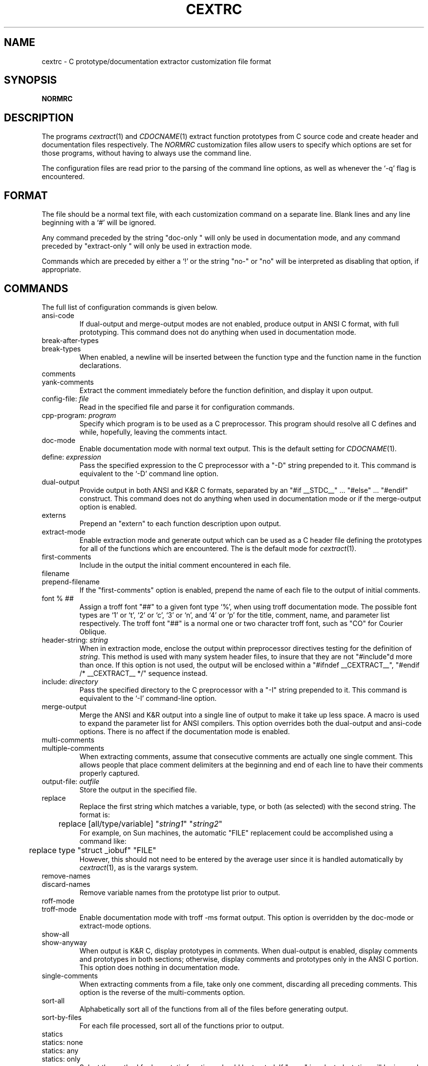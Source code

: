 .TH CEXTRC 5 "3 September 1992"
.SH NAME
cextrc \- C prototype/documentation extractor customization file format
.SH SYNOPSIS
.B NORMRC
.SH DESCRIPTION
The programs \fIcextract\fR(1) and \fICDOCNAME\fR(1) extract function
prototypes from C source code and create header and documentation
files respectively.  The \fINORMRC\fR customization files allow users
to specify which options are set for those programs, without having to
always use the command line.
.sp
The configuration files are read prior to the parsing of the command
line options, as well as whenever the `-q' flag is encountered.
.SH FORMAT
The file should be a normal text file, with each customization command
on a separate line.  Blank lines and any line beginning with a `#'
will be ignored.
.sp
Any command preceded by the string "doc-only " will only be used in
documentation mode, and any command preceded by "extract-only " will
only be used in extraction mode.
.sp
Commands which are preceded by either a `!' or the string "no-" or
"no" will be interpreted as disabling that option, if appropriate.
.SH COMMANDS
The full list of configuration commands is given below.
.IP ansi-code
If dual-output and merge-output modes are not enabled, produce output
in ANSI C format, with full prototyping.  This command does not do
anything when used in documentation mode.
.IP break-after-types
.IP break-types
When enabled, a newline will be inserted between the function type and
the function name in the function declarations.
.IP comments
.IP yank-comments
Extract the comment immediately before the function definition, and
display it upon output.
.IP "config-file: \fIfile\fR"
Read in the specified file and parse it for configuration commands.
.IP "cpp-program: \fIprogram\fR"
Specify which program is to be used as a C preprocessor.  This program
should resolve all C defines and while, hopefully, leaving the comments
intact.
.IP doc-mode
Enable documentation mode with normal text output.  This is the
default setting for \fICDOCNAME\fR(1).
.IP "define: \fIexpression\fR"
Pass the specified expression to the C preprocessor with a "-D" string
prepended to it.  This command is equivalent to the `-D' command line
option.
.IP dual-output
Provide output in both ANSI and K&R C formats, separated by an
"#if __STDC__" ... "#else" ... "#endif" construct.  This command does
not do anything when used in documentation mode or if the merge-output
option is enabled.
.IP externs
Prepend an "extern" to each function description upon output.
.IP extract-mode
Enable extraction mode and generate output which can be used as a C
header file defining the prototypes for all of the functions which are
encountered.  The is the default mode for \fIcextract\fR(1).
.IP first-comments
Include in the output the initial comment encountered in each file.
.IP filename
.IP prepend-filename
If the "first-comments" option is enabled, prepend the name of each
file to the output of initial comments.
.IP "font % ##"
Assign a troff font "##" to a given font type `%', when using troff
documentation mode.  The possible font types are `1' or `t', `2'
or `c', `3' or `n', and `4' or `p' for the title, comment, name, and
parameter list respectively.  The troff font "##" is a normal one or
two character troff font, such as "CO" for Courier Oblique.
.IP "header-string: \fIstring\fR"
When in extraction mode, enclose the output within preprocessor
directives testing for the definition of \fIstring\fR.  This method is
used with many system header files, to insure that they are not
"#include"d more than once.  If this option is not used, the output
will be enclosed within a "#ifndef __CEXTRACT__", "#endif /*
__CEXTRACT__ */" sequence instead.
.IP "include: \fIdirectory\fR"
Pass the specified directory to the C preprocessor with a "-I" string
prepended to it.  This command is equivalent to the `-I' command-line
option.
.IP merge-output
Merge the ANSI and K&R output into a single line of output to make it
take up less space.  A macro is used to expand the parameter list for
ANSI compilers.  This option overrides both the dual-output and
ansi-code options.  There is no affect if the documentation mode is
enabled.
.IP multi-comments
.IP multiple-comments
When extracting comments, assume that consecutive comments are
actually one single comment.  This allows people that place comment
delimiters at the beginning and end of each line to have their
comments properly captured.
.IP "output-file: \fIoutfile\fR"
Store the output in the specified file.
.IP replace
Replace the first string which matches a variable, type, or both
(as selected) with the second string.   The format is:
.br
	replace [all/type/variable] "\fIstring1\fR" "\fIstring2\fR"
.br
For example, on Sun machines, the automatic "FILE" replacement could
be accomplished using a command like:
.br
	replace type "struct _iobuf" "FILE"
.br
However, this should not need to be entered by the average user since
it is handled automatically by \fIcextract\fR(1), as is the varargs
system.
.IP remove-names
.IP discard-names
Remove variable names from the prototype list prior to output.
.IP roff-mode
.IP troff-mode
Enable documentation mode with troff -ms format output.  This option
is overridden by the doc-mode or extract-mode options.
.IP show-all
.IP show-anyway
When output is K&R C, display prototypes in comments.  When
dual-output is enabled, display comments and prototypes in both
sections; otherwise, display comments and prototypes only in the ANSI
C portion.  This option does nothing in documentation mode. 
.IP single-comments
When extracting comments from a file, take only one comment,
discarding all preceding comments.  This option is the reverse of the
multi-comments option.
.IP sort-all
Alphabetically sort all of the functions from all of the files before
generating output.
.IP sort-by-files
For each file processed, sort all of the functions prior to output.
.IP statics
.IP "statics: none"
.IP "statics: any"
.IP "statics: only"
Select the method for how static functions should be treated.  If
"none" is selected, statics will be ignored.  If "only" is selected,
non-static functions will be ignored.  Finally, "any" indicates that
all functions will be extracted.  If no selection is made, it will be
the same as selecting "any" or (with a preceding `!') "none".
.IP "tab-width: \fIwidth\fR"
Set the tab width to be an integer number \fIwidth\fR.  This works
only during documentation generation.
.IP "undefine: \fIname\fR"
Undefine any previously defined macro.  If none is encountered, pass
the specified expression to the C preprocessor with a "-U" string
prepended to it.  This command is equivalent to the `-U' command-line
option.
.IP "wrap-parameters: #"
If the length of the parameter list for a function would cause it to
exceed a given number of columns [72 by default], a newline will be
inserted in place of a space character, so that the function will not
exceed that given length.  The optional number after the command will
override a negation prefix if encountered.
.SH FILES
.IP "SYSCXTRC, $HOME/NORMRC, NORMRC"
configuration files.
.SH VMS
Configuration files are also supported under VMS.  The default
configuration files for VMS systems are sys$library:cext.cnf,
sys$login:cext.cnf, and cext.cnf.
.sp
Since the VMS C compiler strips out comments, the documentation mode
and comment options are not very useful.  Using the GNU C preprocessor
instead might be a possible solution.
.SH SEE ALSO
cextract(1), CDOCNAME(1)
.SH AUTHOR
.nf
Adam Bryant
adb@bu.edu
.sp
initial VMS port by John Carr
jrcarr@iup.bitnet
